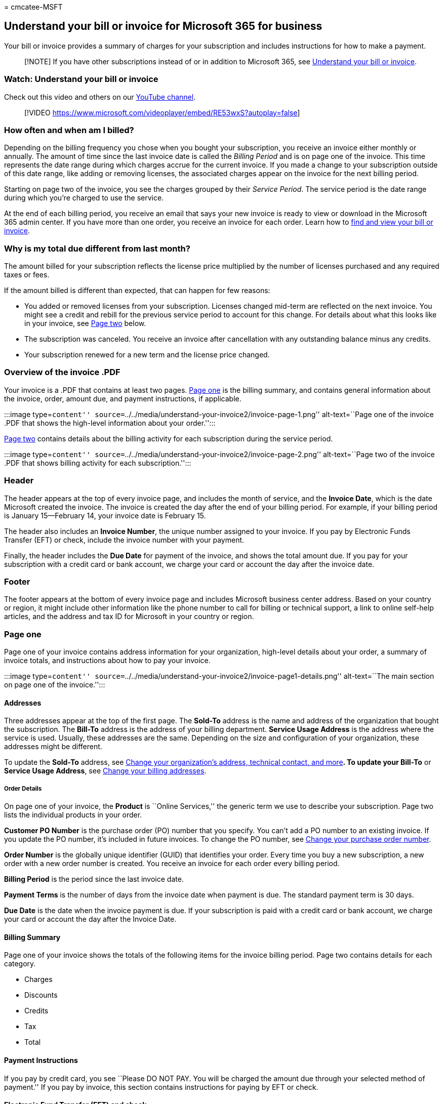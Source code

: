 = 
cmcatee-MSFT

== Understand your bill or invoice for Microsoft 365 for business

Your bill or invoice provides a summary of charges for your subscription
and includes instructions for how to make a payment.

____
[!NOTE] If you have other subscriptions instead of or in addition to
Microsoft 365, see link:understand-your-invoice.md[Understand your bill
or invoice].
____

=== Watch: Understand your bill or invoice

Check out this video and others on our
https://go.microsoft.com/fwlink/?linkid=2209539[YouTube channel].

____
{empty}[!VIDEO
https://www.microsoft.com/videoplayer/embed/RE53wxS?autoplay=false]
____

=== How often and when am I billed?

Depending on the billing frequency you chose when you bought your
subscription, you receive an invoice either monthly or annually. The
amount of time since the last invoice date is called the _Billing
Period_ and is on page one of the invoice. This time represents the date
range during which charges accrue for the current invoice. If you made a
change to your subscription outside of this date range, like adding or
removing licenses, the associated charges appear on the invoice for the
next billing period.

Starting on page two of the invoice, you see the charges grouped by
their _Service Period_. The service period is the date range during
which you’re charged to use the service.

At the end of each billing period, you receive an email that says your
new invoice is ready to view or download in the Microsoft 365 admin
center. If you have more than one order, you receive an invoice for each
order. Learn how to link:view-your-bill-or-invoice.md[find and view your
bill or invoice].

=== Why is my total due different from last month?

The amount billed for your subscription reflects the license price
multiplied by the number of licenses purchased and any required taxes or
fees.

If the amount billed is different than expected, that can happen for few
reasons:

* You added or removed licenses from your subscription. Licenses changed
mid-term are reflected on the next invoice. You might see a credit and
rebill for the previous service period to account for this change. For
details about what this looks like in your invoice, see
link:#page-two[Page two] below.
* The subscription was canceled. You receive an invoice after
cancellation with any outstanding balance minus any credits.
* Your subscription renewed for a new term and the license price
changed.

=== Overview of the invoice .PDF

Your invoice is a .PDF that contains at least two pages.
link:#page-one[Page one] is the billing summary, and contains general
information about the invoice, order, amount due, and payment
instructions, if applicable.

:::image type=``content''
source=``../../media/understand-your-invoice2/invoice-page-1.png''
alt-text=``Page one of the invoice .PDF that shows the high-level
information about your order.'':::

link:#page-two[Page two] contains details about the billing activity for
each subscription during the service period.

:::image type=``content''
source=``../../media/understand-your-invoice2/invoice-page-2.png''
alt-text=``Page two of the invoice .PDF that shows billing activity for
each subscription.'':::

=== Header

The header appears at the top of every invoice page, and includes the
month of service, and the *Invoice Date*, which is the date Microsoft
created the invoice. The invoice is created the day after the end of
your billing period. For example, if your billing period is January
15—February 14, your invoice date is February 15.

The header also includes an *Invoice Number*, the unique number assigned
to your invoice. If you pay by Electronic Funds Transfer (EFT) or check,
include the invoice number with your payment.

Finally, the header includes the *Due Date* for payment of the invoice,
and shows the total amount due. If you pay for your subscription with a
credit card or bank account, we charge your card or account the day
after the invoice date.

=== Footer

The footer appears at the bottom of every invoice page and includes
Microsoft business center address. Based on your country or region, it
might include other information like the phone number to call for
billing or technical support, a link to online self-help articles, and
the address and tax ID for Microsoft in your country or region.

=== Page one

Page one of your invoice contains address information for your
organization, high-level details about your order, a summary of invoice
totals, and instructions about how to pay your invoice.

:::image type=``content''
source=``../../media/understand-your-invoice2/invoice-page1-details.png''
alt-text=``The main section on page one of the invoice.'':::

==== Addresses

Three addresses appear at the top of the first page. The *Sold-To*
address is the name and address of the organization that bought the
subscription. The *Bill-To* address is the address of your billing
department. *Service Usage Address* is the address where the service is
used. Usually, these addresses are the same. Depending on the size and
configuration of your organization, these addresses might be different.

To update the *Sold-To* address, see
link:../../admin/manage/change-address-contact-and-more.md[Change your
organization’s address&#44; technical contact&#44; and more]*. To update your
Bill-To* or *Service Usage Address*, see
link:change-your-billing-addresses.md[Change your billing addresses].

===== Order Details

On page one of your invoice, the *Product* is ``Online Services,'' the
generic term we use to describe your subscription. Page two lists the
individual products in your order.

*Customer PO Number* is the purchase order (PO) number that you specify.
You can’t add a PO number to an existing invoice. If you update the PO
number, it’s included in future invoices. To change the PO number, see
link:#change-your-purchase-order-number[Change your purchase order
number].

*Order Number* is the globally unique identifier (GUID) that identifies
your order. Every time you buy a new subscription, a new order with a
new order number is created. You receive an invoice for each order every
billing period.

*Billing Period* is the period since the last invoice date.

*Payment Terms* is the number of days from the invoice date when payment
is due. The standard payment term is 30 days.

*Due Date* is the date when the invoice payment is due. If your
subscription is paid with a credit card or bank account, we charge your
card or account the day after the Invoice Date.

==== Billing Summary

Page one of your invoice shows the totals of the following items for the
invoice billing period. Page two contains details for each category.

* Charges
* Discounts
* Credits
* Tax
* Total

==== Payment Instructions

If you pay by credit card, you see ``Please DO NOT PAY. You will be
charged the amount due through your selected method of payment.'' If you
pay by invoice, this section contains instructions for paying by EFT or
check.

==== Electronic Fund Transfer (EFT) and check

If you chose ``invoice'' as your subscription payment method, page one
contains the *Electronic Funds Transfer* section that shows the
Microsoft bank account information for electronic payments (wire, ACH,
SEPA, and so on). Usually, your bank has a reference field you complete
when you send a payment. Make sure you reference the invoice number in
that field.

If we accept payments by check for your country or region, you also see
a *Check* section that contains the payee name and mailing address. Make
sure you reference your invoice number on the check.

==== Support

In some countries or regions, the invoice has a *Support* section that
includes instructions on how to view past invoices in the Microsoft 365
admin center. It also includes a link to self-help articles, and for
some countries and regions, the support phone number.

=== Page two

The product name for your subscription is at the top of page two. Below
it is the formula that explains how the charges are calculated. If you
have more than one product in your order, you see a separate section for
each product and the associated charges.

==== New charges

:::image type=``content''
source=``../../media/understand-your-invoice2/invoice-new-charges.png''
alt-text=``The New charges section on page two of the invoice.'':::

The *New charges* section shows the service period during which charges,
discounts, credits, and taxes were added. It shows the number of
licenses included during the service period, the price per license, and
the number of days in the service period.

==== Previous charges

:::image type=``content''
source=``../../media/understand-your-invoice2/invoice-previous-charges.png''
alt-text=``The Previous charges section on page two of the invoice.'':::

The *Previous charges* section shows a credit for charges you paid for
the previous invoice. If you made a change during the previous billing
period, your invoice includes the *Previous charges* section. For
example, if you added or removed licenses mid-term, the *Previous
charges* section shows the number of licenses for that service period,
together with the monthly price per license, the number of days in the
service period, the charges, and other amounts that apply.

==== Charges during this billing period

:::image type=``content''
source=``../../media/understand-your-invoice2/invoice-charges-this-period.png''
alt-text=``The Charges during this billing period section on page two of
your invoice.'':::

The *Charges during this billing period* section shows changes to your
subscription made during this billing period. If you made a change
during the previous billing period, your invoice also includes the
*Changes during this billing period* section. For example, if you added
or removed licenses mid-term, the *Charges during this billing period*
section lists the changes to the subscription and when they occurred.
The charges or refunds owed to you because of those changes are prorated
for the number of days affected during the billing period.

=== Change your purchase order number

If you pay by invoice, you can add or change the purchase order (PO)
number for your subscription.

____
[!NOTE] You can’t add a PO number to an existing invoice. The PO number
will appear on all future invoices.
____

[arabic]
. In the admin center, go to the *Billing* > Your products page.
. On the *Products* tab, select the subscription that you want to
change.
. On the subscription details page, in the *Subscription and payment
settings* section, select *Edit invoice*.
. At the bottom of the *Edit details for paying by invoice* pane, enter
your PO number, and then select *Save*.

=== Run the Unknown Charge Diagnostic

As a Microsoft 365 Global admin, you can use a diagnostic tool that runs
within the Microsoft 365 admin center to research unexpected charges
from Microsoft that appear on your bank or credit card statement.

____
[!NOTE] The Unknown Charge Diagnostic is only available for customers
who bought their products and services from Microsoft.com, including
Microsoft 365 Enterprise, Education, and Non-profit.
____

Select the *Run Tests* link below to open the diagnostic tool in the
Microsoft 365 admin center.

____
{empty}[!div class=``nextstepaction'']
https://aka.ms/PillarUnknownCharge[Run Tests: Unknown Charge]
____

=== Related content

link:view-your-bill-or-invoice.md[View your bill or invoice] (article) +
link:pay-for-your-subscription.md[Pay for your Microsoft 365 for
business subscription] (article) +
link:manage-payment-methods.md[Manage payment methods] (article) +
link:mexico-billing-info.md[Billing information for Microsoft 365 for
business in Mexico] (article) +
link:/education/windows/school-get-minecraft[Minecraft: Education
Edition payment options] (article)
